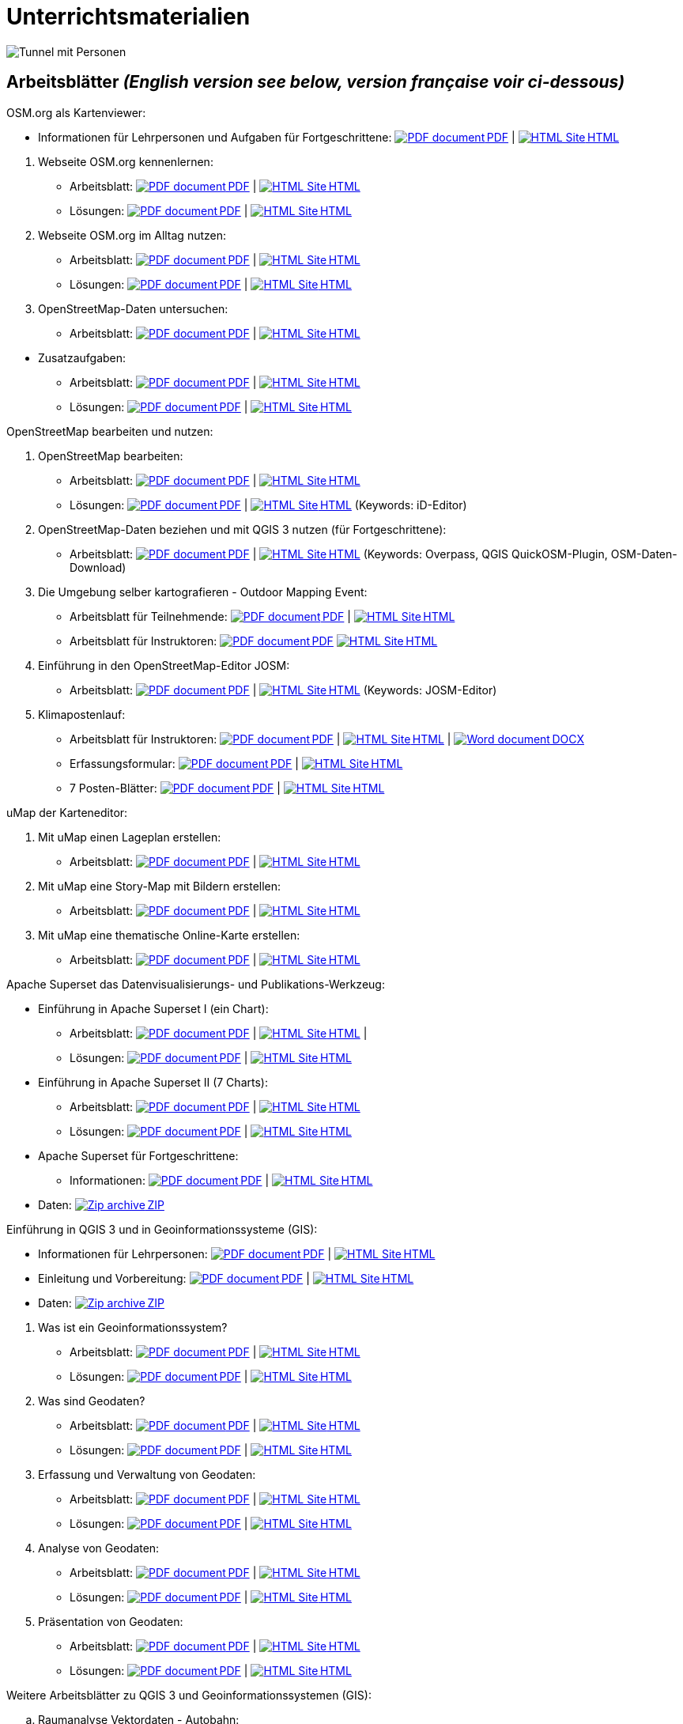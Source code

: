 = Unterrichtsmaterialien

:date: 2018-07-11
:category: OpenSchoolMaps
:tags: Arbeitsblatt-Entwurf, Anleitungs-Entwurf, PDF
:slug: materialien

:repo-url: https://gitlab.com/openschoolmaps/openschoolmaps.gitlab.io
:artifacts-url: {repo-url}/-/jobs/artifacts

// CI/CD overrides lehrmittel-url through CLI.
:lehrmittel-url: https://openschoolmaps.ch/lehrmittel
:osm-viewer-worksheets: {lehrmittel-url}/osm-org_als_kartenviewer/arbeitsblaetter_fuer_sus
:klimapostenlauf-url: {lehrmittel-url}/postenlauf_hsr

:pdf-icon: image:../file-icons/page_white_acrobat.png[PDF document]
:doc-icon: image:../file-icons/page_white_word.png[Word document]
:zip-icon: image:../file-icons/page_white_zip.png[Zip archive]
:html-icon: image:../file-icons/page_white_world.png[HTML Site]
:nnbsp: &#8239;

image::../images/tunnel.jpg["Tunnel mit Personen"]

== Arbeitsblätter _(English version see below, version française voir ci-dessous)_

.OSM.org als Kartenviewer:
* Informationen für Lehrpersonen und Aufgaben für Fortgeschrittene:
{lehrmittel-url}/osm-org_als_kartenviewer/infos_fuer_lp/01_osm-org_als_kartenviewer_lp-infos.pdf[{pdf-icon}{nnbsp}PDF] |
{lehrmittel-url}/osm-org_als_kartenviewer/infos_fuer_lp/01_osm-org_als_kartenviewer_lp-infos.html[{html-icon}{nnbsp}HTML]

//-
. Webseite OSM.org kennenlernen:
  * Arbeitsblatt:
  {osm-viewer-worksheets}/01_webseite_osm-org_kennenlernen.pdf[{pdf-icon}{nnbsp}PDF] |
  {osm-viewer-worksheets}/01_webseite_osm-org_kennenlernen.html[{html-icon}{nnbsp}HTML]
  * Lösungen:
  {osm-viewer-worksheets}/01_webseite_osm-org_kennenlernen_solutions.pdf[{pdf-icon}{nnbsp}PDF] |
  {osm-viewer-worksheets}/01_webseite_osm-org_kennenlernen_solutions.html[{html-icon}{nnbsp}HTML]

. Webseite OSM.org im Alltag nutzen:
  * Arbeitsblatt:
  {osm-viewer-worksheets}/02_webseite_osm-org_im_alltag_nutzen.pdf[{pdf-icon}{nnbsp}PDF] |
  {osm-viewer-worksheets}/02_webseite_osm-org_im_alltag_nutzen.html[{html-icon}{nnbsp}HTML]
  * Lösungen:
  {osm-viewer-worksheets}/02_webseite_osm-org_im_alltag_nutzen_solutions.pdf[{pdf-icon}{nnbsp}PDF] |
  {osm-viewer-worksheets}/02_webseite_osm-org_im_alltag_nutzen_solutions.html[{html-icon}{nnbsp}HTML]

. OpenStreetMap-Daten untersuchen:
  * Arbeitsblatt:
  {osm-viewer-worksheets}/03_openstreetmap-daten_untersuchen.pdf[{pdf-icon}{nnbsp}PDF] |
  {osm-viewer-worksheets}/03_openstreetmap-daten_untersuchen.html[{html-icon}{nnbsp}HTML]

//-
* Zusatzaufgaben:
** Arbeitsblatt:
{osm-viewer-worksheets}/04_zusatzaufgaben.pdf[{pdf-icon}{nnbsp}PDF] |
{osm-viewer-worksheets}/04_zusatzaufgaben.html[{html-icon}{nnbsp}HTML]

** Lösungen:
{osm-viewer-worksheets}/04_zusatzaufgaben_solutions.pdf[{pdf-icon}{nnbsp}PDF] |
{osm-viewer-worksheets}/04_zusatzaufgaben_solutions.html[{html-icon}{nnbsp}HTML]

//-
.OpenStreetMap bearbeiten und nutzen:
. OpenStreetMap bearbeiten:
  * Arbeitsblatt:
  {lehrmittel-url}/osm_bearbeiten/01_openstreetmap_bearbeiten.pdf[{pdf-icon}{nnbsp}PDF] |
  {lehrmittel-url}/osm_bearbeiten/01_openstreetmap_bearbeiten.html[{html-icon}{nnbsp}HTML]
  * Lösungen:
  {lehrmittel-url}/osm_bearbeiten/01_openstreetmap_bearbeiten_solutions.pdf[{pdf-icon}{nnbsp}PDF] |
  {lehrmittel-url}/osm_bearbeiten/01_openstreetmap_bearbeiten_solutions.html[{html-icon}{nnbsp}HTML]
  (Keywords: iD-Editor)

. OpenStreetMap-Daten beziehen und mit QGIS 3 nutzen (für Fortgeschrittene):
  * Arbeitsblatt:
  {lehrmittel-url}/osm_bearbeiten/02_osm-daten_beziehen.pdf[{pdf-icon}{nnbsp}PDF] |
  {lehrmittel-url}/osm_bearbeiten/02_osm-daten_beziehen.html[{html-icon}{nnbsp}HTML]
  (Keywords: Overpass, QGIS QuickOSM-Plugin, OSM-Daten-Download)

. Die Umgebung selber kartografieren - Outdoor Mapping Event:
  * Arbeitsblatt für Teilnehmende:
  {lehrmittel-url}/osm_bearbeiten/03b_die_umgebung_selber_kartografieren_teilnehmer.pdf[{pdf-icon}{nnbsp}PDF] | {lehrmittel-url}/osm_bearbeiten/03b_die_umgebung_selber_kartografieren_teilnehmer.html[{html-icon}{nnbsp}HTML]
  * Arbeitsblatt für Instruktoren:
  {lehrmittel-url}/osm_bearbeiten/03a_die_umgebung_selber_kartografieren_instruktoren.pdf[{pdf-icon}{nnbsp}PDF]
  {lehrmittel-url}/osm_bearbeiten/03a_die_umgebung_selber_kartografieren_instruktoren.html[{html-icon}{nnbsp}HTML]

. Einführung in den OpenStreetMap-Editor JOSM:
  * Arbeitsblatt:
  {lehrmittel-url}/osm_bearbeiten/04_josm_einfuehrung.pdf[{pdf-icon}{nnbsp}PDF] |
  {lehrmittel-url}/osm_bearbeiten/04_josm_einfuehrung.html[{html-icon}{nnbsp}HTML]
  (Keywords: JOSM-Editor)

. Klimapostenlauf:
  * Arbeitsblatt für Instruktoren:
  {klimapostenlauf-url}/klima_postenlauf_anleitung.pdf[{pdf-icon}{nnbsp}PDF] |
  {klimapostenlauf-url}/klima_postenlauf_anleitung.html[{html-icon}{nnbsp}HTML] |
  {klimapostenlauf-url}/klima_postenlauf_anleitung.docx[{doc-icon}{nnbsp}DOCX]
  * Erfassungsformular:
  {klimapostenlauf-url}/erfassungsformular.pdf[{pdf-icon}{nnbsp}PDF] |
  {klimapostenlauf-url}/erfassungsformular.html[{html-icon}{nnbsp}HTML]
  * 7 Posten-Blätter:
  {klimapostenlauf-url}/posten_blaetter.pdf[{pdf-icon}{nnbsp}PDF] |
  {klimapostenlauf-url}/posten_blaetter.html[{html-icon}{nnbsp}HTML]
//-

.uMap der Karteneditor:
. Mit uMap einen Lageplan erstellen:
  * Arbeitsblatt:
  {lehrmittel-url}/umap/01_lageplan_erstellen.pdf[{pdf-icon}{nnbsp}PDF] |
  {lehrmittel-url}/umap/01_lageplan_erstellen.html[{html-icon}{nnbsp}HTML]

. Mit uMap eine Story-Map mit Bildern erstellen:
  * Arbeitsblatt:
  {lehrmittel-url}/umap/03_story-map_erstellen.pdf[{pdf-icon}{nnbsp}PDF] |
  {lehrmittel-url}/umap/03_story-map_erstellen.html[{html-icon}{nnbsp}HTML]

. Mit uMap eine thematische Online-Karte erstellen:
  * Arbeitsblatt:
  {lehrmittel-url}/umap/02_online-karte_erstellen.pdf[{pdf-icon}{nnbsp}PDF] |
  {lehrmittel-url}/umap/02_online-karte_erstellen.html[{html-icon}{nnbsp}HTML]

//-
.Apache Superset das Datenvisualisierungs- und Publikations-Werkzeug:
* Einführung in Apache Superset I (ein Chart):
** Arbeitsblatt:
{lehrmittel-url}/einfuehrung_in_apache_superset/einfuehrung_in_apache_superset_one_chart.pdf[{pdf-icon}{nnbsp}PDF] |
{lehrmittel-url}/einfuehrung_in_apache_superset/einfuehrung_in_apache_superset_one_chart.html[{html-icon}{nnbsp}HTML] |
** Lösungen:
{lehrmittel-url}/einfuehrung_in_apache_superset/einfuehrung_in_apache_superset_one_chart_solutions.pdf[{pdf-icon}{nnbsp}PDF] |
{lehrmittel-url}/einfuehrung_in_apache_superset/einfuehrung_in_apache_superset_one_chart_solutions.html[{html-icon}{nnbsp}HTML]

* Einführung in Apache Superset II (7 Charts):
** Arbeitsblatt:
{lehrmittel-url}/einfuehrung_in_apache_superset/einfuehrung_in_apache_superset_7_charts.pdf[{pdf-icon}{nnbsp}PDF] |
{lehrmittel-url}/einfuehrung_in_apache_superset/einfuehrung_in_apache_superset_7_charts.html[{html-icon}{nnbsp}HTML]
** Lösungen:
{lehrmittel-url}/einfuehrung_in_apache_superset/einfuehrung_in_apache_superset_7_charts_solutions.pdf[{pdf-icon}{nnbsp}PDF] |
{lehrmittel-url}/einfuehrung_in_apache_superset/einfuehrung_in_apache_superset_7_charts_solutions.html[{html-icon}{nnbsp}HTML]

* Apache Superset für Fortgeschrittene:
** Informationen:
{lehrmittel-url}/einfuehrung_in_apache_superset/apache_superset_fuer_fortgeschrittene.pdf[{pdf-icon}{nnbsp}PDF] |
{lehrmittel-url}/einfuehrung_in_apache_superset/apache_superset_fuer_fortgeschrittene.html[{html-icon}{nnbsp}HTML]

* Daten:
{lehrmittel-url}/zips/Superset-Datentabellen.zip[{zip-icon}{nnbsp}ZIP]

:qgis-worksheets: {lehrmittel-url}/einfuehrung_in_qgis/arbeitsblaetter_fuer_sus

//-
.Einführung in QGIS 3 und in Geoinformationssysteme (GIS):
* Informationen für Lehrpersonen:
{lehrmittel-url}/einfuehrung_in_qgis/infos_fuer_lp/01_einfuehrung_in_qgis_lp_infos.pdf[{pdf-icon}{nnbsp}PDF] |
{lehrmittel-url}/einfuehrung_in_qgis/infos_fuer_lp/01_einfuehrung_in_qgis_lp_infos.html[{html-icon}{nnbsp}HTML]

* Einleitung und Vorbereitung:
{qgis-worksheets}/0_einleitung_und_vorbereitung.pdf[{pdf-icon}{nnbsp}PDF] |
{qgis-worksheets}/0_einleitung_und_vorbereitung.html[{html-icon}{nnbsp}HTML]

* Daten:
{lehrmittel-url}/zips/Daten_Leitprogramm_QGIS.zip[{zip-icon}{nnbsp}ZIP]

//-
. Was ist ein Geoinformationssystem?
  * Arbeitsblatt:
  {qgis-worksheets}/1_was_ist_ein_gis.pdf[{pdf-icon}{nnbsp}PDF] |
  {qgis-worksheets}/1_was_ist_ein_gis.html[{html-icon}{nnbsp}HTML]
  * Lösungen:
  {qgis-worksheets}/1_was_ist_ein_gis_solutions.pdf[{pdf-icon}{nnbsp}PDF] |
  {qgis-worksheets}/1_was_ist_ein_gis_solutions.html[{html-icon}{nnbsp}HTML]

. Was sind Geodaten?
  * Arbeitsblatt:
  {qgis-worksheets}/2_was_sind_geodaten.pdf[{pdf-icon}{nnbsp}PDF] |
  {qgis-worksheets}/2_was_sind_geodaten.html[{html-icon}{nnbsp}HTML]
  * Lösungen:
  {qgis-worksheets}/2_was_sind_geodaten_solutions.pdf[{pdf-icon}{nnbsp}PDF] |
  {qgis-worksheets}/2_was_sind_geodaten_solutions.html[{html-icon}{nnbsp}HTML]

. Erfassung und Verwaltung von Geodaten:
  * Arbeitsblatt:
  {qgis-worksheets}/3_verwaltung_und_erfassung_von_geodaten.pdf[{pdf-icon}{nnbsp}PDF] |
  {qgis-worksheets}/3_verwaltung_und_erfassung_von_geodaten.html[{html-icon}{nnbsp}HTML]
  * Lösungen:
  {qgis-worksheets}/3_verwaltung_und_erfassung_von_geodaten_solutions.pdf[{pdf-icon}{nnbsp}PDF] |
  {qgis-worksheets}/3_verwaltung_und_erfassung_von_geodaten_solutions.html[{html-icon}{nnbsp}HTML]

. Analyse von Geodaten:
  * Arbeitsblatt:
  {qgis-worksheets}/4_analyse_von_geodaten.pdf[{pdf-icon}{nnbsp}PDF] |
  {qgis-worksheets}/4_analyse_von_geodaten.html[{html-icon}{nnbsp}HTML]
  * Lösungen:
  {qgis-worksheets}/4_analyse_von_geodaten_solutions.pdf[{pdf-icon}{nnbsp}PDF] |
  {qgis-worksheets}/4_analyse_von_geodaten_solutions.html[{html-icon}{nnbsp}HTML]

. Präsentation von Geodaten:
  * Arbeitsblatt:
  {qgis-worksheets}/5_praesentation_von_geodaten.pdf[{pdf-icon}{nnbsp}PDF] |
  {qgis-worksheets}/5_praesentation_von_geodaten.html[{html-icon}{nnbsp}HTML]
  * Lösungen:
  {qgis-worksheets}/5_praesentation_von_geodaten_solutions.pdf[{pdf-icon}{nnbsp}PDF] |
  {qgis-worksheets}/5_praesentation_von_geodaten_solutions.html[{html-icon}{nnbsp}HTML]

//-
.Weitere Arbeitsblätter zu QGIS 3 und Geoinformationssystemen (GIS):

.. Raumanalyse Vektordaten - Autobahn:
  * Arbeitsblatt:
  {lehrmittel-url}/weitere_qgis-themen/vektordaten-analyse_mit_qgis/vektordaten-analyse_mit_qgis_autobahn.pdf[{pdf-icon}{nnbsp}PDF] |
  {lehrmittel-url}/weitere_qgis-themen/vektordaten-analyse_mit_qgis/vektordaten-analyse_mit_qgis_autobahn.html[{html-icon}{nnbsp}HTML]
  * Daten:
  {lehrmittel-url}/zips/Daten_autobahn.zip[{zip-icon}{nnbsp}ZIP]

.. Raumanalyse Rasterdaten - Wo die Gämsen wohnen:
  * Arbeitsblatt:
  {lehrmittel-url}/weitere_qgis-themen/rasterdaten-analyse_mit_qgis/rasterdaten-analyse_mit_qgis_gaemsen.pdf[{pdf-icon}{nnbsp}PDF] |
  {lehrmittel-url}/weitere_qgis-themen/rasterdaten-analyse_mit_qgis/rasterdaten-analyse_mit_qgis_gaemsen.html[{html-icon}{nnbsp}HTML]
  * Daten: {lehrmittel-url}/zips/Input-Daten_gaemsen.zip[{zip-icon}{nnbsp}ZIP]

//-
.Zusätzliche Materialien:
* OpenStreetMap Tagging Cheatsheet:
  {lehrmittel-url}/OpenStreetMap%20Tagging%20Cheatsheet.pdf[{pdf-icon}{nnbsp}PDF] |
  {lehrmittel-url}/OpenStreetMap%20Tagging%20Cheatsheet.docx[{doc-icon}{nnbsp}DOCX]


Diese Informations- und Arbeitsblätter (PDFs) werden aus den Dateien auf {repo-url}/tree/master/lehrmittel[dieser Seite] erzeugt und verwenden die Auszeichnungssprache https://asciidoctor.org/docs/what-is-asciidoc/[AsciiDoc].

Wenn Ihnen Fehler auffallen oder etwas einfällt, was man an den Unterrichtsmaterialien verbessern kann, schauen Sie sich die Seite "Weitere Unterrichtsideen" an.

.English version

Get {artifacts-url}/english/download?job=PDFs[{zip-icon}{nnbsp}these materials in English] (Zip archive)

.Version française

Obtenez {artifacts-url}/french/download?job=PDFs[{zip-icon}{nnbsp}ces documents en français] (archive Zip)

Bildquelle: Yves Maurer 2018

